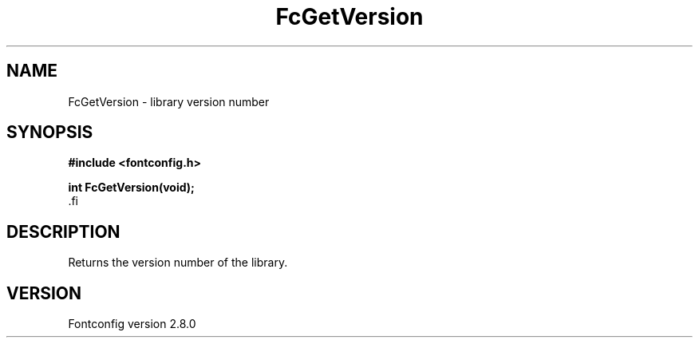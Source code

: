 .\\" auto-generated by docbook2man-spec $Revision: 1.3 $
.TH "FcGetVersion" "3" "18 November 2009" "" ""
.SH NAME
FcGetVersion \- library version number
.SH SYNOPSIS
.nf
\fB#include <fontconfig.h>
.sp
int FcGetVersion(void\fI\fB);
\fR.fi
.SH "DESCRIPTION"
.PP
Returns the version number of the library.
.SH "VERSION"
.PP
Fontconfig version 2.8.0
